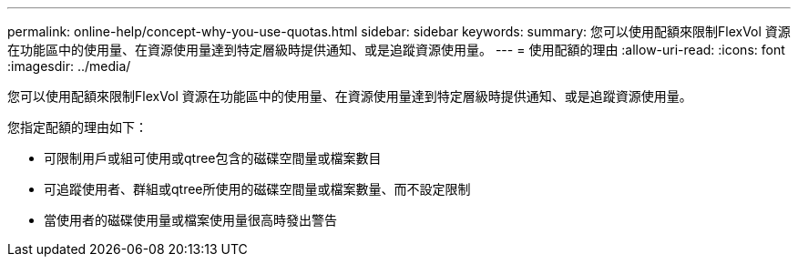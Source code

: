 ---
permalink: online-help/concept-why-you-use-quotas.html 
sidebar: sidebar 
keywords:  
summary: 您可以使用配額來限制FlexVol 資源在功能區中的使用量、在資源使用量達到特定層級時提供通知、或是追蹤資源使用量。 
---
= 使用配額的理由
:allow-uri-read: 
:icons: font
:imagesdir: ../media/


[role="lead"]
您可以使用配額來限制FlexVol 資源在功能區中的使用量、在資源使用量達到特定層級時提供通知、或是追蹤資源使用量。

您指定配額的理由如下：

* 可限制用戶或組可使用或qtree包含的磁碟空間量或檔案數目
* 可追蹤使用者、群組或qtree所使用的磁碟空間量或檔案數量、而不設定限制
* 當使用者的磁碟使用量或檔案使用量很高時發出警告

